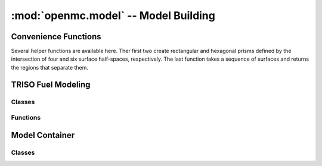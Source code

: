 -------------------------------------
:mod:`openmc.model` -- Model Building
-------------------------------------

Convenience Functions
---------------------

Several helper functions are available here. Ther first two create rectangular
and hexagonal prisms defined by the intersection of four and six surface
half-spaces, respectively. The last function takes a sequence of surfaces and
returns the regions that separate them.

.. autosummary::
   :toctree: generated
   :nosignatures:
   :template: myfunction.rst

   openmc.model.get_hexagonal_prism
   openmc.model.get_rectangular_prism
   openmc.model.subdivide

TRISO Fuel Modeling
-------------------

Classes
+++++++

.. autosummary::
   :toctree: generated
   :nosignatures:
   :template: myclass.rst

   openmc.model.TRISO

Functions
+++++++++

.. autosummary::
   :toctree: generated
   :nosignatures:
   :template: myfunction.rst

   openmc.model.create_triso_lattice
   openmc.model.pack_trisos

Model Container
---------------

Classes
+++++++

.. autosummary::
   :toctree: generated
   :nosignatures:
   :template: myclass.rst

   openmc.model.Model
